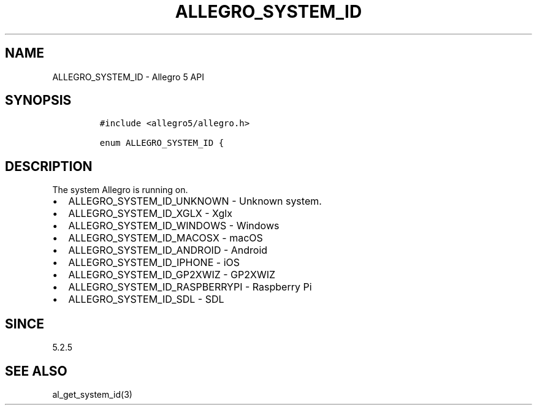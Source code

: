 .\" Automatically generated by Pandoc 3.1.3
.\"
.\" Define V font for inline verbatim, using C font in formats
.\" that render this, and otherwise B font.
.ie "\f[CB]x\f[]"x" \{\
. ftr V B
. ftr VI BI
. ftr VB B
. ftr VBI BI
.\}
.el \{\
. ftr V CR
. ftr VI CI
. ftr VB CB
. ftr VBI CBI
.\}
.TH "ALLEGRO_SYSTEM_ID" "3" "" "Allegro reference manual" ""
.hy
.SH NAME
.PP
ALLEGRO_SYSTEM_ID - Allegro 5 API
.SH SYNOPSIS
.IP
.nf
\f[C]
#include <allegro5/allegro.h>

enum ALLEGRO_SYSTEM_ID {
\f[R]
.fi
.SH DESCRIPTION
.PP
The system Allegro is running on.
.IP \[bu] 2
ALLEGRO_SYSTEM_ID_UNKNOWN - Unknown system.
.IP \[bu] 2
ALLEGRO_SYSTEM_ID_XGLX - Xglx
.IP \[bu] 2
ALLEGRO_SYSTEM_ID_WINDOWS - Windows
.IP \[bu] 2
ALLEGRO_SYSTEM_ID_MACOSX - macOS
.IP \[bu] 2
ALLEGRO_SYSTEM_ID_ANDROID - Android
.IP \[bu] 2
ALLEGRO_SYSTEM_ID_IPHONE - iOS
.IP \[bu] 2
ALLEGRO_SYSTEM_ID_GP2XWIZ - GP2XWIZ
.IP \[bu] 2
ALLEGRO_SYSTEM_ID_RASPBERRYPI - Raspberry Pi
.IP \[bu] 2
ALLEGRO_SYSTEM_ID_SDL - SDL
.SH SINCE
.PP
5.2.5
.SH SEE ALSO
.PP
al_get_system_id(3)
